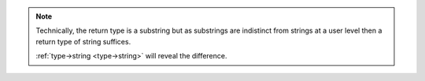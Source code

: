 .. note::

   Technically, the return type is a substring but as substrings are
   indistinct from strings at a user level then a return type of
   string suffices.

   :ref:`type->string <type->string>` will reveal the difference.
